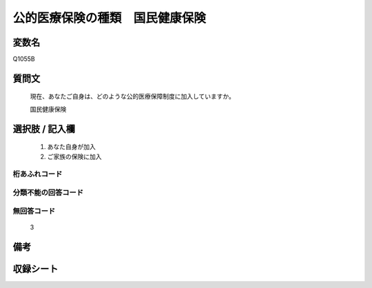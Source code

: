 .. title:: Q1055B
.. rst-class:: item
====================================================================================================
公的医療保険の種類　国民健康保険
====================================================================================================

.. rst-class:: varname
変数名
==================

Q1055B

.. rst-class:: question
質問文
==================


   現在、あなたご自身は、どのような公的医療保障制度に加入していますか。


   国民健康保険



.. rst-class:: answer
選択肢 / 記入欄
======================

  
     1. あなた自身が加入
  
     2. ご家族の保険に加入
  



.. rst-class:: overflow
桁あふれコード
-------------------------------
  


.. rst-class:: not_available
分類不能の回答コード
-------------------------------------
  


.. rst-class:: not_available
無回答コード
-------------------------------------
  3


.. rst-class:: bikou
備考
==================



.. rst-class:: include_sheet
収録シート
=======================================
.. hlist::
   :columns: 3
   
   
   * p12_3
   
   * p13_3
   
   * p14_3
   
   * p15_3
   
   * p16abc_3
   
   * p16d_2
   
   * p17_3
   
   * p18_3
   
   * p19_3
   
   * p20_3
   
   * p21abcd_3
   
   * p21e_2
   
   * p22_3
   
   * p23_3
   
   * p24_3
   
   * p25_3
   
   * p26_3
   
   


.. index:: Q1055B